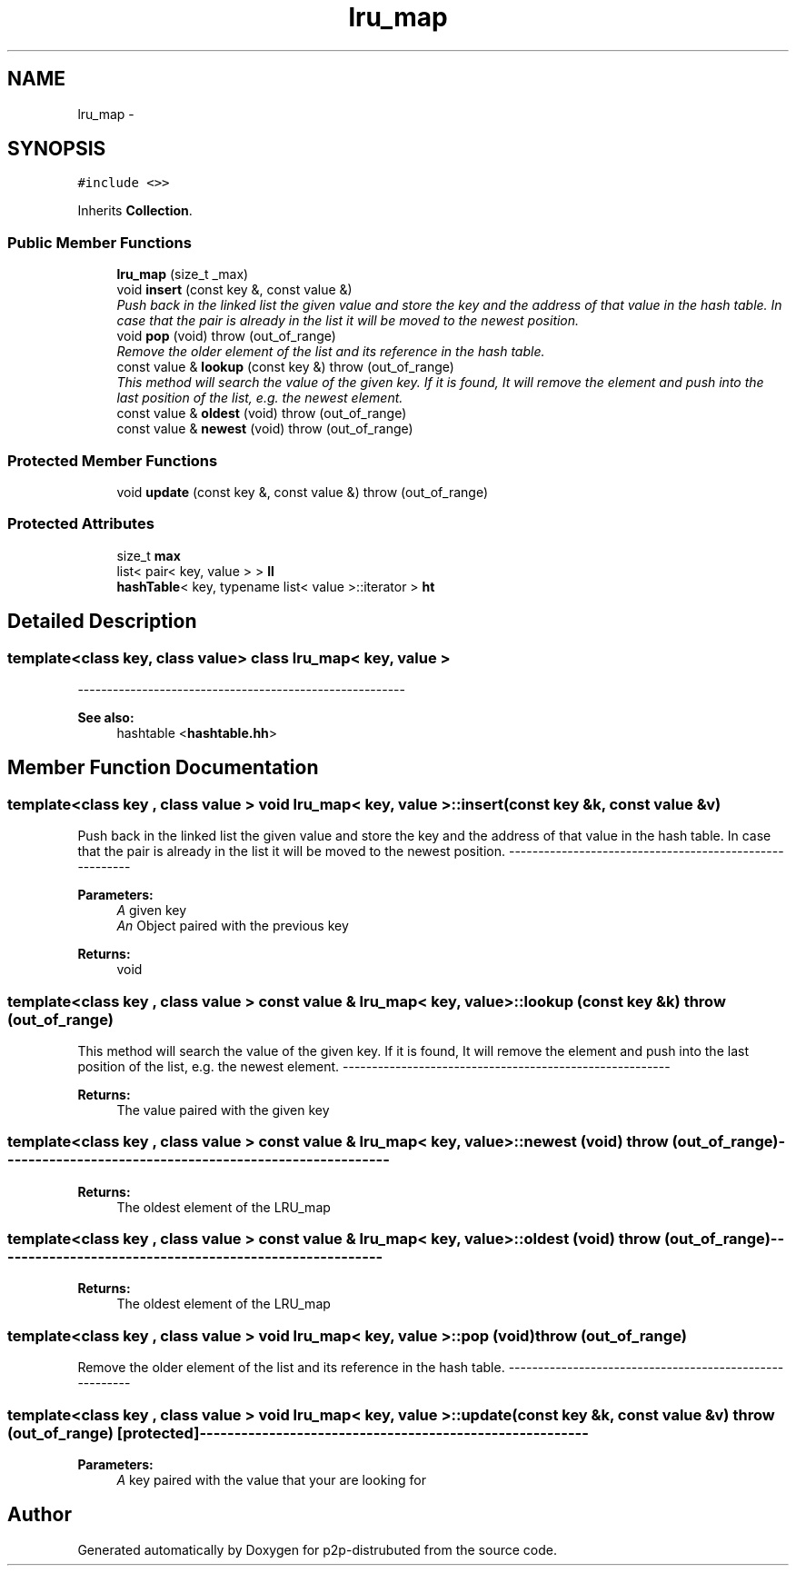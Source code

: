 .TH "lru_map" 3 "Sat Jan 12 2013" "p2p-distrubuted" \" -*- nroff -*-
.ad l
.nh
.SH NAME
lru_map \- 
.SH SYNOPSIS
.br
.PP
.PP
\fC#include <>>\fP
.PP
Inherits \fBCollection\fP.
.SS "Public Member Functions"

.in +1c
.ti -1c
.RI "\fBlru_map\fP (size_t _max)"
.br
.ti -1c
.RI "void \fBinsert\fP (const key &, const value &)"
.br
.RI "\fIPush back in the linked list the given value and store the key and the address of that value in the hash table. In case that the pair is already in the list it will be moved to the newest position. \fP"
.ti -1c
.RI "void \fBpop\fP (void)  throw (out_of_range)"
.br
.RI "\fIRemove the older element of the list and its reference in the hash table. \fP"
.ti -1c
.RI "const value & \fBlookup\fP (const key &)  throw (out_of_range)"
.br
.RI "\fIThis method will search the value of the given key. If it is found, It will remove the element and push into the last position of the list, e.g. the newest element. \fP"
.ti -1c
.RI "const value & \fBoldest\fP (void)  throw (out_of_range)"
.br
.ti -1c
.RI "const value & \fBnewest\fP (void)  throw (out_of_range)"
.br
.in -1c
.SS "Protected Member Functions"

.in +1c
.ti -1c
.RI "void \fBupdate\fP (const key &, const value &)  throw (out_of_range)"
.br
.in -1c
.SS "Protected Attributes"

.in +1c
.ti -1c
.RI "size_t \fBmax\fP"
.br
.ti -1c
.RI "list< pair< key, value > > \fBll\fP"
.br
.ti -1c
.RI "\fBhashTable\fP< key, typename list< value >::iterator > \fBht\fP"
.br
.in -1c
.SH "Detailed Description"
.PP 

.SS "template<class key, class value> class lru_map< key, value >"
--------------------------------------------------------
.PP
\fBSee also:\fP
.RS 4
hashtable <\fBhashtable.hh\fP> 
.RE
.PP

.SH "Member Function Documentation"
.PP 
.SS "template<class key , class value > void \fBlru_map\fP< key, value >::insert (const key &k, const value &v)"
.PP
Push back in the linked list the given value and store the key and the address of that value in the hash table. In case that the pair is already in the list it will be moved to the newest position. -------------------------------------------------------- 
.PP
\fBParameters:\fP
.RS 4
\fIA\fP given key 
.br
\fIAn\fP Object paired with the previous key 
.RE
.PP
\fBReturns:\fP
.RS 4
void 
.RE
.PP

.SS "template<class key , class value > const value & \fBlru_map\fP< key, value >::lookup (const key &k)  throw (out_of_range)"
.PP
This method will search the value of the given key. If it is found, It will remove the element and push into the last position of the list, e.g. the newest element. -------------------------------------------------------- 
.PP
\fBReturns:\fP
.RS 4
The value paired with the given key 
.RE
.PP

.SS "template<class key , class value > const value & \fBlru_map\fP< key, value >::newest (void)  throw (out_of_range)"-------------------------------------------------------- 
.PP
\fBReturns:\fP
.RS 4
The oldest element of the LRU_map 
.RE
.PP

.SS "template<class key , class value > const value & \fBlru_map\fP< key, value >::oldest (void)  throw (out_of_range)"-------------------------------------------------------- 
.PP
\fBReturns:\fP
.RS 4
The oldest element of the LRU_map 
.RE
.PP

.SS "template<class key , class value > void \fBlru_map\fP< key, value >::pop (void)  throw (out_of_range)"
.PP
Remove the older element of the list and its reference in the hash table. -------------------------------------------------------- 
.SS "template<class key , class value > void \fBlru_map\fP< key, value >::update (const key &k, const value &v)  throw (out_of_range)\fC [protected]\fP"-------------------------------------------------------- 
.PP
\fBParameters:\fP
.RS 4
\fIA\fP key paired with the value that your are looking for 
.RE
.PP


.SH "Author"
.PP 
Generated automatically by Doxygen for p2p-distrubuted from the source code.
